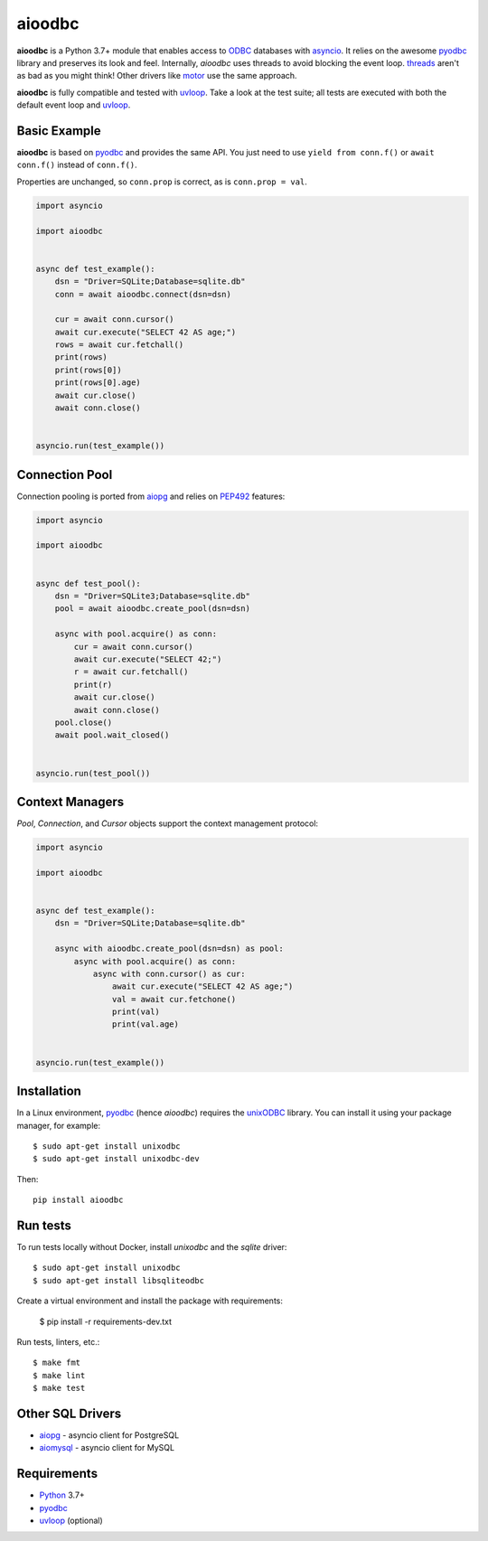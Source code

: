 aioodbc
=======

.. image:: https://github.com/aio-libs/aioodbc/workflows/CI/badge.svg
   :target: https://github.com/aio-libs/aioodbc/actions?query=workflow%3ACI
   :alt: GitHub Actions status for master branch
.. image:: https://codecov.io/gh/aio-libs/aioodbc/branch/master/graph/badge.svg
    :target: https://codecov.io/gh/aio-libs/aioodbc
.. image:: https://img.shields.io/pypi/v/aioodbc.svg
    :target: https://pypi.python.org/pypi/aioodbc
.. image:: https://img.shields.io/pypi/pyversions/aioodbc.svg
    :target: https://pypi.org/project/aioodbc
.. image:: https://badges.gitter.im/Join%20Chat.svg
    :target: https://gitter.im/aio-libs/Lobby
    :alt: Chat on Gitter

**aioodbc** is a Python 3.7+ module that enables access to ODBC_ databases
with asyncio_. It relies on the awesome pyodbc_ library and preserves its look and
feel. Internally, *aioodbc* uses threads to avoid blocking the event loop.
threads_ aren't as bad as you might think! Other drivers like motor_ use the
same approach.

**aioodbc** is fully compatible and tested with uvloop_. Take a look at the test
suite; all tests are executed with both the default event loop and uvloop_.


Basic Example
-------------

**aioodbc** is based on pyodbc_ and provides the same API. You just need
to use ``yield from conn.f()`` or ``await conn.f()`` instead of ``conn.f()``.

Properties are unchanged, so ``conn.prop`` is correct, as is
``conn.prop = val``.


.. code:: python

    import asyncio

    import aioodbc


    async def test_example():
        dsn = "Driver=SQLite;Database=sqlite.db"
        conn = await aioodbc.connect(dsn=dsn)

        cur = await conn.cursor()
        await cur.execute("SELECT 42 AS age;")
        rows = await cur.fetchall()
        print(rows)
        print(rows[0])
        print(rows[0].age)
        await cur.close()
        await conn.close()


    asyncio.run(test_example())


Connection Pool
---------------

Connection pooling is ported from aiopg_ and relies on PEP492_ features:

.. code:: python

    import asyncio

    import aioodbc


    async def test_pool():
        dsn = "Driver=SQLite3;Database=sqlite.db"
        pool = await aioodbc.create_pool(dsn=dsn)

        async with pool.acquire() as conn:
            cur = await conn.cursor()
            await cur.execute("SELECT 42;")
            r = await cur.fetchall()
            print(r)
            await cur.close()
            await conn.close()
        pool.close()
        await pool.wait_closed()


    asyncio.run(test_pool())


Context Managers
----------------

`Pool`, `Connection`, and `Cursor` objects support the context management
protocol:

.. code:: python

    import asyncio

    import aioodbc


    async def test_example():
        dsn = "Driver=SQLite;Database=sqlite.db"

        async with aioodbc.create_pool(dsn=dsn) as pool:
            async with pool.acquire() as conn:
                async with conn.cursor() as cur:
                    await cur.execute("SELECT 42 AS age;")
                    val = await cur.fetchone()
                    print(val)
                    print(val.age)


    asyncio.run(test_example())


Installation
------------

In a Linux environment, pyodbc_ (hence *aioodbc*) requires the unixODBC_ library.
You can install it using your package manager, for example::

      $ sudo apt-get install unixodbc
      $ sudo apt-get install unixodbc-dev

Then::

   pip install aioodbc


Run tests
---------

To run tests locally without Docker, install `unixodbc` and the `sqlite` driver::

      $ sudo apt-get install unixodbc
      $ sudo apt-get install libsqliteodbc

Create a virtual environment and install the package with requirements:

      $ pip install -r requirements-dev.txt

Run tests, linters, etc.::

      $ make fmt
      $ make lint
      $ make test


Other SQL Drivers
-----------------

* aiopg_ - asyncio client for PostgreSQL
* aiomysql_ - asyncio client for MySQL


Requirements
------------

* Python_ 3.7+
* pyodbc_
* uvloop_ (optional)


.. _Python: https://www.python.org
.. _asyncio: http://docs.python.org/3.4/library/asyncio.html
.. _pyodbc: https://github.com/mkleehammer/pyodbc
.. _uvloop: https://github.com/MagicStack/uvloop
.. _ODBC: https://en.wikipedia.org/wiki/Open_Database_Connectivity
.. _aiopg: https://github.com/aio-libs/aiopg
.. _aiomysql: https://github.com/aio-libs/aiomysql
.. _PEP492: https://www.python.org/dev/peps/pep-0492/
.. _unixODBC: http://www.unixodbc.org/
.. _threads: http://techspot.zzzeek.org/2015/02/15/asynchronous-python-and-databases/
.. _docker: https://docs.docker.com/engine/installation/
.. _motor: https://emptysqua.re/blog/motor-0-7-beta/
